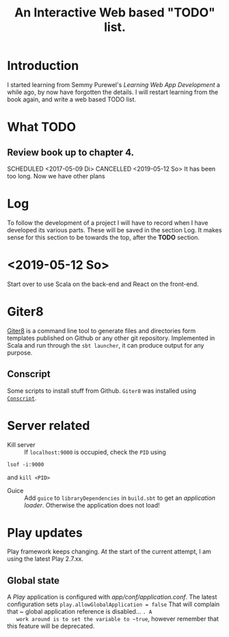 #+TITLE: An Interactive Web based "TODO" list.
#+TODO: TODO(t) SCHEDULED(@/!) WAIT(w@/!) INPROGRESS(p@/!) DELEGATED(l@) | CANCELED(c!) DONE(d@/!)

* Introduction
  I started learning from Semmy Purewel's  /Learning Web App Development/ a
  while ago,  by now have forgotten the details. I will restart learning from
  the book again, and write a web based TODO list.

* What TODO

** Review book up to chapter 4. 
   SCHEDULED <2017-05-09 Di>
   CANCELLED <2019-05-12 So>
   It has been too long. Now we have other plans

* Log
  To follow the development of a project I will have to record when I have
  developed its various parts. These will be saved in the section Log. It makes
  sense for this section to be towards the top, after the *TODO* section.
  
* <2019-05-12 So>
  Start over to use Scala on the back-end and React on the front-end.
  



* Giter8
  [[http://www.foundweekends.org/giter8/][Giter8]] is a command line tool to generate files and directories form templates 
  published on Github or any other git repository. Implemented in Scala and run 
  through the ~sbt launcher~, it can produce output for any purpose.

** Conscript
   Some scripts to install stuff from Github. ~Giter8~ was installed using
   [[http://www.foundweekends.org/giter8/setup.html][~Conscript~]].

   
* Server related
  - Kill server :: If ~localhost:9000~ is occupied, check the ~PID~ using
  #+begin_src
  lsof -i:9000
  #+end_src
  and ~kill <PID>~
  - Guice :: Add ~guice~ to ~libraryDependencies~ in ~build.sbt~ to get an
             /application loader/. Otherwise the application does not load!
             
* Play updates
  Play framework keeps changing. At the start of the current attempt, I am using
  the latest Play 2.7.xx.
** Global state
   A /Play/ application is configured with /app/conf/application.conf/. The
   latest configuration sets 
   ~play.allowGlobalApplication = false~
   That will complain that ~ global application reference is disabled... ~. A
   work around is to set the variable to ~true~, however remember that this
   feature will be deprecated.
  
